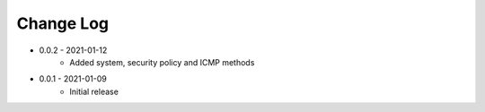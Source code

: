 Change Log
==========

* 0.0.2 - 2021-01-12
    * Added system, security policy and ICMP methods

* 0.0.1 - 2021-01-09
    * Initial release